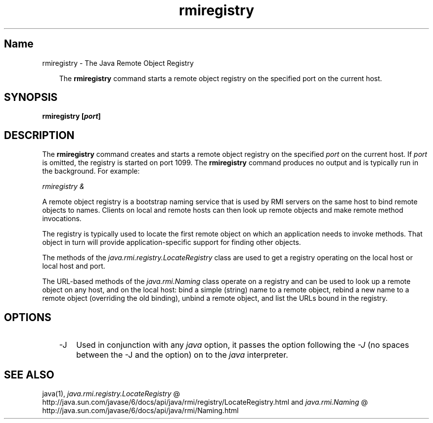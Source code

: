 ." @(#)rmiregistry.1  1.11 07/09/11  SMI;
."  Copyright (C) 2003\-2006 Sun Microsystems, Inc. All Rights Reserved.
." `
.TH rmiregistry 1 "20 Mar 2008"
." Generated from HTML pages by html2man (author: Eric Armstrong)

.LP
.SH "Name"
rmiregistry \- The Java Remote Object Registry
.LP
.RS 3

.LP
.LP
The \f3rmiregistry\fP command starts a remote object registry on the specified port on the current host.
.LP
.RE
.SH "SYNOPSIS"
.LP

.LP
.nf
\f3
.fl
rmiregistry [\fP\f4port\fP\f3]
.fl
\fP
.fi

.LP
.SH "DESCRIPTION"
.LP

.LP
.LP
The \f3rmiregistry\fP command creates and starts a remote object registry on the specified \f2port\fP on the current host. If \f2port\fP is omitted, the registry is started on port 1099. The \f3rmiregistry\fP command produces no output and is typically run in the background. For example:
.LP
.LP
\f2rmiregistry &\fP
.LP
.LP
A remote object registry is a bootstrap naming service that is used by RMI servers on the same host to bind remote objects to names. Clients on local and remote hosts can then look up remote objects and make remote method invocations.
.LP
.LP
The registry is typically used to locate the first remote object on which an application needs to invoke methods. That object in turn will provide application\-specific support for finding other objects.
.LP
.LP
The methods of the \f2java.rmi.registry.LocateRegistry\fP class are used to get a registry operating on the local host or local host and port.
.LP
.LP
The URL\-based methods of the \f2java.rmi.Naming\fP class operate on a registry and can be used to look up a remote object on any host, and on the local host: bind a simple (string) name to a remote object, rebind a new name to a remote object (overriding the old binding), unbind a remote object, and list the URLs bound in the registry.
.LP
.SH "OPTIONS"
.LP

.LP
.RS 3
.TP 3
\-J 
Used in conjunction with any \f2java\fP option, it passes the option following the \f2\-J\fP (no spaces between the \-J and the option) on to the \f2java\fP interpreter. 
.RE

.LP
.SH "SEE ALSO"
.LP

.LP
.LP
java(1), 
.na
\f2java.rmi.registry.LocateRegistry\fP @
.fi
http://java.sun.com/javase/6/docs/api/java/rmi/registry/LocateRegistry.html and 
.na
\f2java.rmi.Naming\fP @
.fi
http://java.sun.com/javase/6/docs/api/java/rmi/Naming.html
.LP

.LP
 
